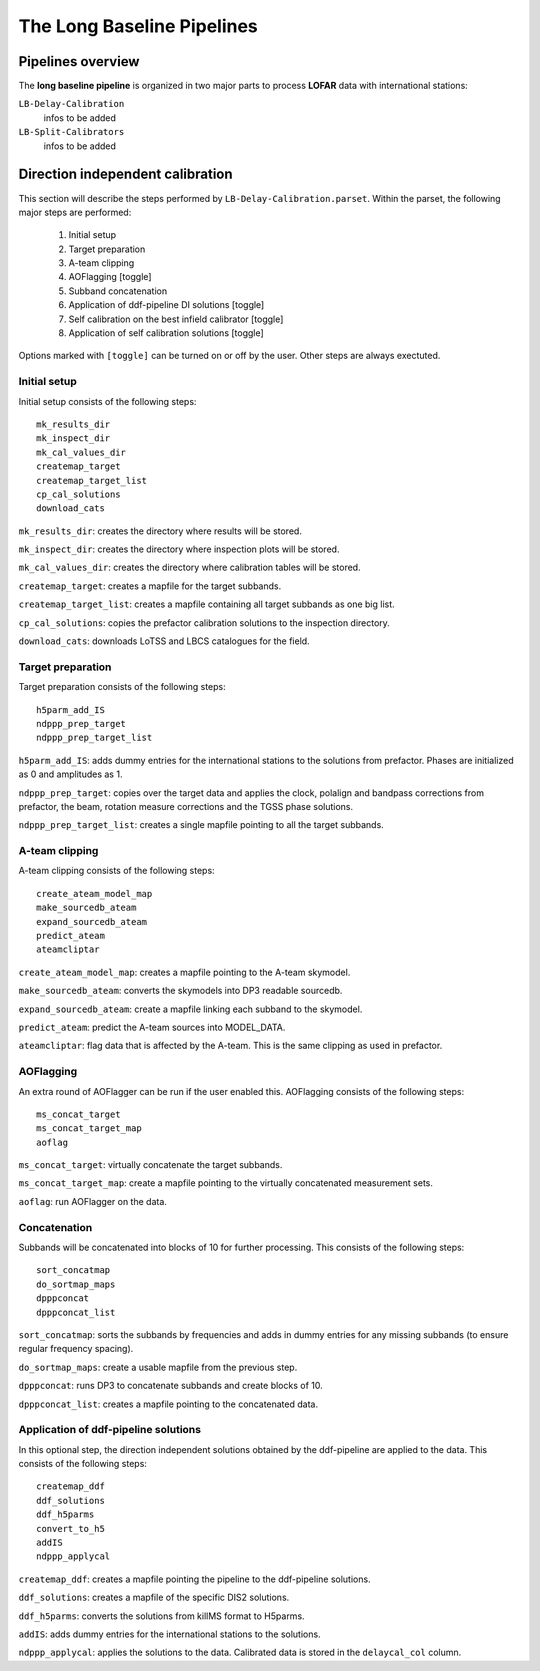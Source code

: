 .. _pipelines:

***************************
The Long Baseline Pipelines
***************************

.. _overview:

==================
Pipelines overview
==================

The **long baseline pipeline** is organized in two major parts to process **LOFAR** data with international stations:

``LB-Delay-Calibration``
    infos to be added
``LB-Split-Calibrators``
    infos to be added


.. _delay:

=================================
Direction independent calibration
=================================
This section will describe the steps performed by ``LB-Delay-Calibration.parset``. Within the parset, the following major steps are performed:

   1. Initial setup
   2. Target preparation
   3. A-team clipping
   4. AOFlagging [toggle]
   5. Subband concatenation
   6. Application of ddf-pipeline DI solutions  [toggle]
   7. Self calibration on the best infield calibrator   [toggle]
   8. Application of self calibration solutions [toggle]

Options marked with ``[toggle]`` can be turned on or off by the user. Other steps are always exectuted.

Initial setup
=============
Initial setup consists of the following steps::

   mk_results_dir
   mk_inspect_dir
   mk_cal_values_dir
   createmap_target
   createmap_target_list
   cp_cal_solutions
   download_cats

``mk_results_dir``: creates the directory where results will be stored.

``mk_inspect_dir``: creates the directory where inspection plots will be stored.

``mk_cal_values_dir``: creates the directory where calibration tables will be stored.

``createmap_target``: creates a mapfile for the target subbands.

``createmap_target_list``: creates a mapfile containing all target subbands as one big list.

``cp_cal_solutions``: copies the prefactor calibration solutions to the inspection directory.

``download_cats``: downloads LoTSS and LBCS catalogues for the field.

Target preparation
==================

Target preparation consists of the following steps::

   h5parm_add_IS
   ndppp_prep_target
   ndppp_prep_target_list

``h5parm_add_IS``: adds dummy entries for the international stations to the solutions from prefactor. Phases are initialized as 0 and amplitudes as 1.

``ndppp_prep_target``: copies over the target data and applies the clock, polalign and bandpass corrections from prefactor, the beam, rotation measure corrections and the TGSS phase solutions.

``ndppp_prep_target_list``: creates a single mapfile pointing to all the target subbands.


A-team clipping
===============

A-team clipping consists of the following steps::

   create_ateam_model_map
   make_sourcedb_ateam
   expand_sourcedb_ateam
   predict_ateam
   ateamcliptar

``create_ateam_model_map``: creates a mapfile pointing to the A-team skymodel.

``make_sourcedb_ateam``: converts the skymodels into DP3 readable sourcedb.

``expand_sourcedb_ateam``: create a mapfile linking each subband to the skymodel.

``predict_ateam``: predict the A-team sources into MODEL_DATA.

``ateamcliptar``: flag data that is affected by the A-team. This is the same clipping as used in prefactor.

AOFlagging
==========
An extra round of AOFlagger can be run if the user enabled this. AOFlagging consists of the following steps::

   ms_concat_target
   ms_concat_target_map
   aoflag 

``ms_concat_target``: virtually concatenate the target subbands.

``ms_concat_target_map``: create a mapfile pointing to the virtually concatenated measurement sets.

``aoflag``: run AOFlagger on the data.

Concatenation
=============
Subbands will be concatenated into blocks of 10 for further processing. This consists of the following steps::

   sort_concatmap
   do_sortmap_maps
   dpppconcat
   dpppconcat_list

``sort_concatmap``: sorts the subbands by frequencies and adds in dummy entries for any missing subbands (to ensure regular frequency spacing).

``do_sortmap_maps``: create a usable mapfile from the previous step.

``dpppconcat``: runs DP3 to concatenate subbands and create blocks of 10.

``dpppconcat_list``: creates a mapfile pointing to the concatenated data.

Application of ddf-pipeline solutions
=====================================
In this optional step, the direction independent solutions obtained by the ddf-pipeline are applied to the data. This consists of the following steps::

   createmap_ddf
   ddf_solutions
   ddf_h5parms
   convert_to_h5
   addIS
   ndppp_applycal 

``createmap_ddf``: creates a mapfile pointing the pipeline to the ddf-pipeline solutions.

``ddf_solutions``: creates a mapfile of the specific DIS2 solutions.

``ddf_h5parms``: converts the solutions from killMS format to H5parms.

``addIS``: adds dummy entries for the international stations to the solutions.

``ndppp_applycal``: applies the solutions to the data. Calibrated data is stored in the ``delaycal_col`` column.
